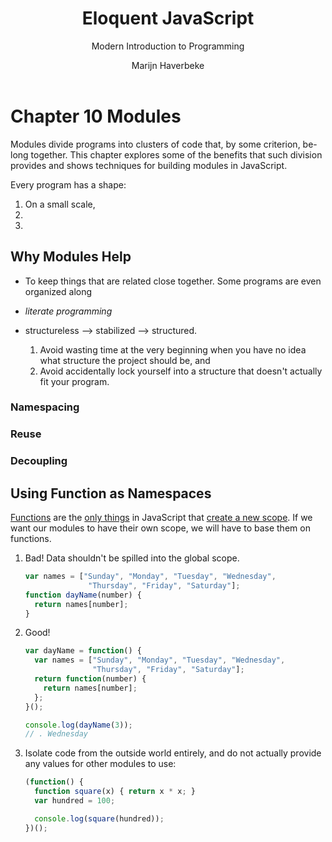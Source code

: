 #+TITLE: Eloquent JavaScript
#+SUBTITLE: Modern Introduction to Programming
#+VERSION: 2nd
#+AUTHOR: Marijn Haverbeke

* Chapter 10 Modules
  Modules divide programs into clusters of code that, by some criterion, be-
  long together. This chapter explores some of the benefits that such division
  provides and shows techniques for building modules in JavaScript.

  Every program has a shape:
  1. On a small scale, 
  2. 
  3. 
** Why Modules Help
   - To keep things that are related close together. Some programs are even
     organized along

   - /literate programming/

   - structureless --> stabilized --> structured.
     1. Avoid wasting time at the very beginning when you have no idea what
        structure the project should be, and
     2. Avoid accidentally lock yourself into a structure that doesn't
        actually fit your program.

*** Namespacing
*** Reuse
*** Decoupling

** Using Function as Namespaces
   _Functions_ are the _only things_ in JavaScript that _create a new scope_.
   If we want our modules to have their own scope, we will have to base them on
   functions.
   1. Bad! Data shouldn't be spilled into the global scope.
      #+BEGIN_SRC javascript
      var names = ["Sunday", "Monday", "Tuesday", "Wednesday",
                    "Thursday", "Friday", "Saturday"];
      function dayName(number) {
        return names[number];
      }
      #+END_SRC

   2. Good!
      #+BEGIN_SRC javascript
      var dayName = function() {
        var names = ["Sunday", "Monday", "Tuesday", "Wednesday",
                     "Thursday", "Friday", "Saturday"];
        return function(number) {
          return names[number];
        };
      }();

      console.log(dayName(3));
      // . Wednesday
      #+END_SRC

   3. Isolate code from the outside world entirely, and do not actually provide
      any values for other modules to use:
      #+BEGIN_SRC javascript
      (function() {
        function square(x) { return x * x; }
        var hundred = 100;
        
        console.log(square(hundred));
      })();
      #+END_SRC
